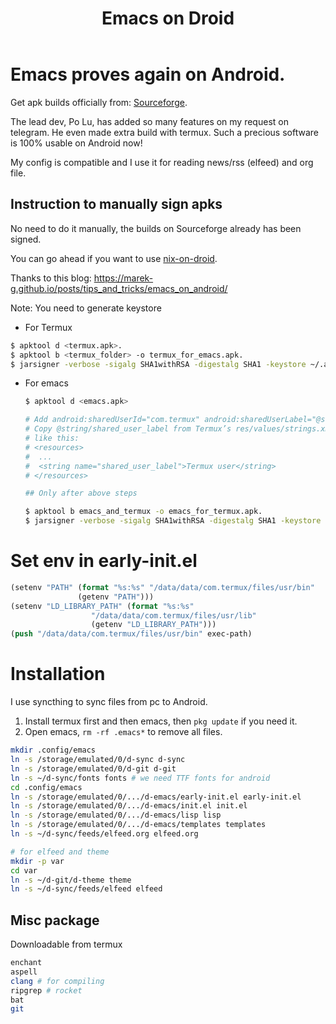 #+title: Emacs on Droid


* Emacs proves again on Android.

Get apk builds officially from: [[https://sourceforge.net/projects/android-ports-for-gnu-emacs/files/termux/][Sourceforge]].

The lead dev, Po Lu, has added so many features on my request on telegram. He even made extra build with termux.
Such a precious software is 100% usable on Android now!

My config is compatible and I use it for reading news/rss (elfeed) and org file.

** Instruction to manually sign apks
No need to do it manually, the builds on Sourceforge already has been signed.

You can go ahead if you want to use [[https://github.com/t184256/nix-on-droid][nix-on-droid]].

Thanks to this blog: [[https://marek-g.github.io/posts/tips_and_tricks/emacs_on_android/]]

Note: You need to generate keystore

- For Termux
#+begin_src sh
  $ apktool d <termux.apk>.
  $ apktool b <termux_folder> -o termux_for_emacs.apk.
  $ jarsigner -verbose -sigalg SHA1withRSA -digestalg SHA1 -keystore ~/.android/debug.keystore termux_for_emacs.apk androiddebugkey.

#+end_src

- For emacs
  #+begin_src sh
    $ apktool d <emacs.apk>

    # Add android:sharedUserId="com.termux" android:sharedUserLabel="@string/shared_user_label" to Emacs’ AndroidManifest.xml.
    # Copy @string/shared_user_label from Termux’s res/values/strings.xml to Emacs’ resources. The content should be
    # like this:
    # <resources>
    #  ...
    #  <string name="shared_user_label">Termux user</string>
    # </resources>

    ## Only after above steps

    $ apktool b emacs_and_termux -o emacs_for_termux.apk.
    $ jarsigner -verbose -sigalg SHA1withRSA -digestalg SHA1 -keystore ~/.android/debug.keystore emacs_for_termux.apk androiddebugkey.

  #+end_src


* Set env in early-init.el

#+begin_src emacs-lisp
  (setenv "PATH" (format "%s:%s" "/data/data/com.termux/files/usr/bin"
                 (getenv "PATH")))
  (setenv "LD_LIBRARY_PATH" (format "%s:%s"
                    "/data/data/com.termux/files/usr/lib"
                    (getenv "LD_LIBRARY_PATH")))
  (push "/data/data/com.termux/files/usr/bin" exec-path)

#+end_src

* Installation

I use syncthing to sync files from pc to Android.

1. Install termux first and then emacs, then ~pkg update~ if you need it.
2. Open emacs, ~rm -rf .emacs*~ to remove all files.

#+begin_src bash
  mkdir .config/emacs
  ln -s /storage/emulated/0/d-sync d-sync
  ln -s /storage/emulated/0/d-git d-git
  ln -s ~/d-sync/fonts fonts # we need TTF fonts for android
  cd .config/emacs
  ln -s /storage/emulated/0/.../d-emacs/early-init.el early-init.el
  ln -s /storage/emulated/0/.../d-emacs/init.el init.el
  ln -s /storage/emulated/0/.../d-emacs/lisp lisp
  ln -s /storage/emulated/0/.../d-emacs/templates templates
  ln -s ~/d-sync/feeds/elfeed.org elfeed.org

  # for elfeed and theme
  mkdir -p var
  cd var
  ln -s ~/d-git/d-theme theme
  ln -s ~/d-sync/feeds/elfeed elfeed

#+end_src


** Misc package

Downloadable from termux
#+begin_src bash
  enchant
  aspell
  clang # for compiling
  ripgrep # rocket
  bat
  git

#+end_src
